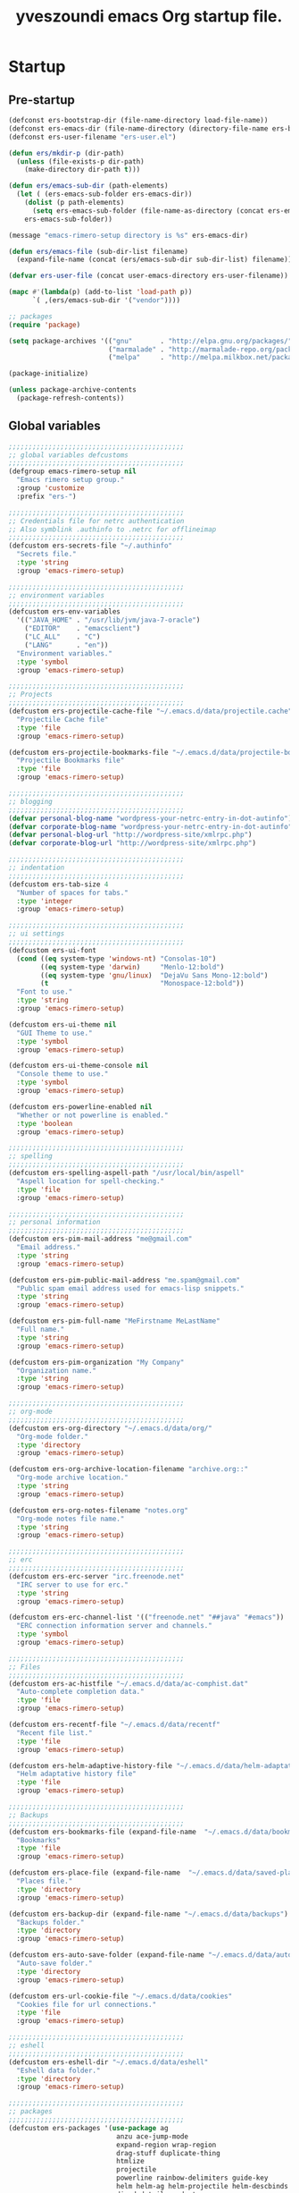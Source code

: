 #+TITLE:       yveszoundi emacs Org startup file.
#+EMAIL:       rimerosolutions AT gmail DOT com
#+STARTUP:     odd hidestars fold
#+LANGUAGE:    en
#+OPTIONS:     skip:nil toc:nil
#+HTML_HEAD:   <link rel="publisher" href="https://github.com/yveszoundi" />

* Startup
** Pre-startup
   #+begin_src emacs-lisp
     (defconst ers-bootstrap-dir (file-name-directory load-file-name))
     (defconst ers-emacs-dir (file-name-directory (directory-file-name ers-bootstrap-dir)))
     (defconst ers-user-filename "ers-user.el")
     
     (defun ers/mkdir-p (dir-path)
       (unless (file-exists-p dir-path)
         (make-directory dir-path t)))
     
     (defun ers/emacs-sub-dir (path-elements)
       (let ( (ers-emacs-sub-folder ers-emacs-dir))
         (dolist (p path-elements)
           (setq ers-emacs-sub-folder (file-name-as-directory (concat ers-emacs-sub-folder p))))
         ers-emacs-sub-folder))
     
     (message "emacs-rimero-setup directory is %s" ers-emacs-dir)
     
     (defun ers/emacs-file (sub-dir-list filename)
       (expand-file-name (concat (ers/emacs-sub-dir sub-dir-list) filename)))
     
     (defvar ers-user-file (concat user-emacs-directory ers-user-filename))
     
     (mapc #'(lambda(p) (add-to-list 'load-path p))
           `( ,(ers/emacs-sub-dir '("vendor"))))
     
     ;; packages
     (require 'package)
     
     (setq package-archives '(("gnu"       . "http://elpa.gnu.org/packages/")
                              ("marmalade" . "http://marmalade-repo.org/packages/")
                              ("melpa"     . "http://melpa.milkbox.net/packages/")))
     
     (package-initialize)
     
     (unless package-archive-contents
       (package-refresh-contents))
   #+end_src
   
** Global variables
   
   #+begin_src emacs-lisp
  ;;;;;;;;;;;;;;;;;;;;;;;;;;;;;;;;;;;;;;;;;;;;
  ;; global variables defcustoms
  ;;;;;;;;;;;;;;;;;;;;;;;;;;;;;;;;;;;;;;;;;;;;
  (defgroup emacs-rimero-setup nil
    "Emacs rimero setup group."
    :group 'customize
    :prefix "ers-")

  ;;;;;;;;;;;;;;;;;;;;;;;;;;;;;;;;;;;;;;;;;;;;
  ;; Credentials file for netrc authentication
  ;; Also symblink .authinfo to .netrc for offlineimap
  ;;;;;;;;;;;;;;;;;;;;;;;;;;;;;;;;;;;;;;;;;;;;
  (defcustom ers-secrets-file "~/.authinfo"
    "Secrets file."
    :type 'string
    :group 'emacs-rimero-setup)

  ;;;;;;;;;;;;;;;;;;;;;;;;;;;;;;;;;;;;;;;;;;;;
  ;; environment variables
  ;;;;;;;;;;;;;;;;;;;;;;;;;;;;;;;;;;;;;;;;;;;;
  (defcustom ers-env-variables
    '(("JAVA_HOME" . "/usr/lib/jvm/java-7-oracle")
      ("EDITOR"    . "emacsclient")
      ("LC_ALL"    . "C")
      ("LANG"      . "en"))
    "Environment variables."
    :type 'symbol
    :group 'emacs-rimero-setup)

  ;;;;;;;;;;;;;;;;;;;;;;;;;;;;;;;;;;;;;;;;;;;;
  ;; Projects
  ;;;;;;;;;;;;;;;;;;;;;;;;;;;;;;;;;;;;;;;;;;;;
  (defcustom ers-projectile-cache-file "~/.emacs.d/data/projectile.cache"
    "Projectile Cache file"
    :type 'file
    :group 'emacs-rimero-setup)

  (defcustom ers-projectile-bookmarks-file "~/.emacs.d/data/projectile-bookmarks.eld"
    "Projectile Bookmarks file"
    :type 'file
    :group 'emacs-rimero-setup)

  ;;;;;;;;;;;;;;;;;;;;;;;;;;;;;;;;;;;;;;;;;;;;
  ;; blogging
  ;;;;;;;;;;;;;;;;;;;;;;;;;;;;;;;;;;;;;;;;;;;;
  (defvar personal-blog-name "wordpress-your-netrc-entry-in-dot-autinfo")
  (defvar corporate-blog-name "wordpress-your-netrc-entry-in-dot-autinfo")
  (defvar personal-blog-url "http://wordpress-site/xmlrpc.php")
  (defvar corporate-blog-url "http://wordpress-site/xmlrpc.php")

  ;;;;;;;;;;;;;;;;;;;;;;;;;;;;;;;;;;;;;;;;;;;;
  ;; indentation
  ;;;;;;;;;;;;;;;;;;;;;;;;;;;;;;;;;;;;;;;;;;;;
  (defcustom ers-tab-size 4
    "Number of spaces for tabs."
    :type 'integer
    :group 'emacs-rimero-setup)

  ;;;;;;;;;;;;;;;;;;;;;;;;;;;;;;;;;;;;;;;;;;;;
  ;; ui settings
  ;;;;;;;;;;;;;;;;;;;;;;;;;;;;;;;;;;;;;;;;;;;;
  (defcustom ers-ui-font
    (cond ((eq system-type 'windows-nt) "Consolas-10")
          ((eq system-type 'darwin)     "Menlo-12:bold")
          ((eq system-type 'gnu/linux)  "DejaVu Sans Mono-12:bold")
          (t                            "Monospace-12:bold"))
    "Font to use."
    :type 'string
    :group 'emacs-rimero-setup)

  (defcustom ers-ui-theme nil
    "GUI Theme to use."
    :type 'symbol
    :group 'emacs-rimero-setup)

  (defcustom ers-ui-theme-console nil
    "Console theme to use."
    :type 'symbol
    :group 'emacs-rimero-setup)

  (defcustom ers-powerline-enabled nil
    "Whether or not powerline is enabled."
    :type 'boolean
    :group 'emacs-rimero-setup)

  ;;;;;;;;;;;;;;;;;;;;;;;;;;;;;;;;;;;;;;;;;;;;
  ;; spelling
  ;;;;;;;;;;;;;;;;;;;;;;;;;;;;;;;;;;;;;;;;;;;;
  (defcustom ers-spelling-aspell-path "/usr/local/bin/aspell"
    "Aspell location for spell-checking."
    :type 'file
    :group 'emacs-rimero-setup)

  ;;;;;;;;;;;;;;;;;;;;;;;;;;;;;;;;;;;;;;;;;;;;
  ;; personal information
  ;;;;;;;;;;;;;;;;;;;;;;;;;;;;;;;;;;;;;;;;;;;;
  (defcustom ers-pim-mail-address "me@gmail.com"
    "Email address."
    :type 'string
    :group 'emacs-rimero-setup)

  (defcustom ers-pim-public-mail-address "me.spam@gmail.com"
    "Public spam email address used for emacs-lisp snippets."
    :type 'string
    :group 'emacs-rimero-setup)

  (defcustom ers-pim-full-name "MeFirstname MeLastName"
    "Full name."
    :type 'string
    :group 'emacs-rimero-setup)

  (defcustom ers-pim-organization "My Company"
    "Organization name."
    :type 'string
    :group 'emacs-rimero-setup)

  ;;;;;;;;;;;;;;;;;;;;;;;;;;;;;;;;;;;;;;;;;;;;
  ;; org-mode
  ;;;;;;;;;;;;;;;;;;;;;;;;;;;;;;;;;;;;;;;;;;;;
  (defcustom ers-org-directory "~/.emacs.d/data/org/"
    "Org-mode folder."
    :type 'directory
    :group 'emacs-rimero-setup)

  (defcustom ers-org-archive-location-filename "archive.org::"
    "Org-mode archive location."
    :type 'string
    :group 'emacs-rimero-setup)

  (defcustom ers-org-notes-filename "notes.org"
    "Org-mode notes file name."
    :type 'string
    :group 'emacs-rimero-setup)

  ;;;;;;;;;;;;;;;;;;;;;;;;;;;;;;;;;;;;;;;;;;;;
  ;; erc
  ;;;;;;;;;;;;;;;;;;;;;;;;;;;;;;;;;;;;;;;;;;;;
  (defcustom ers-erc-server "irc.freenode.net"
    "IRC server to use for erc."
    :type 'string
    :group 'emacs-rimero-setup)

  (defcustom ers-erc-channel-list '(("freenode.net" "##java" "#emacs"))
    "ERC connection information server and channels."
    :type 'symbol
    :group 'emacs-rimero-setup)

  ;;;;;;;;;;;;;;;;;;;;;;;;;;;;;;;;;;;;;;;;;;;;
  ;; Files
  ;;;;;;;;;;;;;;;;;;;;;;;;;;;;;;;;;;;;;;;;;;;;
  (defcustom ers-ac-histfile "~/.emacs.d/data/ac-comphist.dat"
    "Auto-complete completion data."
    :type 'file
    :group 'emacs-rimero-setup)

  (defcustom ers-recentf-file "~/.emacs.d/data/recentf"
    "Recent file list."
    :type 'file
    :group 'emacs-rimero-setup)

  (defcustom ers-helm-adaptive-history-file "~/.emacs.d/data/helm-adaptative-history-file"
    "Helm adaptative history file"
    :type 'file
    :group 'emacs-rimero-setup)

  ;;;;;;;;;;;;;;;;;;;;;;;;;;;;;;;;;;;;;;;;;;;;
  ;; Backups
  ;;;;;;;;;;;;;;;;;;;;;;;;;;;;;;;;;;;;;;;;;;;;
  (defcustom ers-bookmarks-file (expand-file-name  "~/.emacs.d/data/bookmarks")
    "Bookmarks"
    :type 'file
    :group 'emacs-rimero-setup)

  (defcustom ers-place-file (expand-file-name  "~/.emacs.d/data/saved-places")
    "Places file."
    :type 'directory
    :group 'emacs-rimero-setup)

  (defcustom ers-backup-dir (expand-file-name "~/.emacs.d/data/backups")
    "Backups folder."
    :type 'directory
    :group 'emacs-rimero-setup)

  (defcustom ers-auto-save-folder (expand-file-name "~/.emacs.d/data/auto-save-list/")
    "Auto-save folder."
    :type 'directory
    :group 'emacs-rimero-setup)

  (defcustom ers-url-cookie-file "~/.emacs.d/data/cookies"
    "Cookies file for url connections."
    :type 'file
    :group 'emacs-rimero-setup)

  ;;;;;;;;;;;;;;;;;;;;;;;;;;;;;;;;;;;;;;;;;;;;
  ;; eshell
  ;;;;;;;;;;;;;;;;;;;;;;;;;;;;;;;;;;;;;;;;;;;;
  (defcustom ers-eshell-dir "~/.emacs.d/data/eshell"
    "Eshell data folder."
    :type 'directory
    :group 'emacs-rimero-setup)

  ;;;;;;;;;;;;;;;;;;;;;;;;;;;;;;;;;;;;;;;;;;;;
  ;; packages
  ;;;;;;;;;;;;;;;;;;;;;;;;;;;;;;;;;;;;;;;;;;;;
  (defcustom ers-packages '(use-package ag
                             anzu ace-jump-mode
                             expand-region wrap-region
                             drag-stuff duplicate-thing
                             htmlize
                             projectile
                             powerline rainbow-delimiters guide-key
                             helm helm-ag helm-projectile helm-descbinds
                             dired-details undo-tree
                             auto-complete paredit yasnippet
                             markdown-mode groovy-mode inf-groovy
                             org2blog xml-rpc w3m
                             magit dsvn
                             base16-theme)
    "A list of packages to ensure are installed."
    :type 'symbol
    :group 'emacs-rimero-setup)

  ;;;;;;;;;;;;;;;;;;;;;;;;;;;;;;;;;;;;;;;;;;;;
  ;; Programs
  ;;;;;;;;;;;;;;;;;;;;;;;;;;;;;;;;;;;;;;;;;;;;
  (defcustom ers-browser-program
    (cond ((eq system-type 'windows-nt) 'browse-url-default-windows-browser)
          ((eq system-type 'darwin)     'browse-url-default-macosx-browser)
          (t                            'browse-url-default-linux-browser))
    "Browser application:"
    :type 'symbol
    :group 'emacs-rimero-setup)
   #+end_src
   
** Post-startup
   #+begin_src emacs-lisp
     (when (eq system-type 'darwin)
       (add-to-list 'ers-packages 'exec-path-from-shell))
     
     (defun ers/package-install(package-name)
       "Install a package."
       (unless (package-installed-p package-name)
         (package-install package-name)))
     
     (defun ers/packages-install (list-of-packages)
       "Install a list of packages."
       (if (listp list-of-packages)
           (dolist (p list-of-packages)
             (ers/package-install p))
       (message "The list of packages must be a list!")))
     
     (ers/packages-install ers-packages)
     
     (require 'use-package)
     (require 'netrc)
     
     (ers/mkdir-p ers-org-directory)
   #+end_src
   
* Backups
  
  #+begin_src emacs-lisp
(setq backup-directory-alist         `(("." . ,ers-backup-dir))
      delete-old-versions            t
      kept-new-versions              6
      kept-old-versions              2
      version-control                t
      bookmark-default-file          ers-bookmarks-file
      url-cookie-file                ers-url-cookie-file
      auto-save-list-file-prefix     ers-auto-save-folder
      auto-save-file-name-transforms `((".*" ,ers-auto-save-folder t))
      tramp-auto-save-directory      ers-auto-save-folder)
  #+end_src
  
* Aliases
  #+begin_src emacs-lisp
  (defalias 'yes-or-no-p 'y-or-n-p)
  (defalias 'serc        'ers/start-erc)
  #+end_src
  
* Utility functions
  
  #+begin_src emacs-lisp
    (defun ers/get-string-from-file (filePath)
      "Return filePath's file content."
      (with-temp-buffer
        (insert-file-contents filePath)
        (buffer-string)))
    
    (defun ers/comment-or-uncomment-line-or-region ()
      "Comment or uncomment the current line or region."
      (interactive)
    
      (if (region-active-p)
          (comment-or-uncomment-region (region-beginning) (region-end))
        (comment-or-uncomment-region (line-beginning-position) (line-end-position))))
    
    (defun ers/copy-symbol-at-point ()
      "Copy the symbol at point."
      (interactive)
    
      (let ((b (bounds-of-thing-at-point 'symbol)))
        (when b
          (save-excursion
            (kill-ring-save (car b) (cdr b))))))
    
    (when (eq system-type 'darwin)
      (defvar osx-pbpaste-cmd "/usr/bin/pbpaste"
        "*command-line paste program")
    
      (defvar osx-pbcopy-cmd "/usr/bin/pbcopy"
        "*command-line copy program")
    
      (defun osx-pbpaste ()
        "paste the contents of the os x clipboard into the buffer at point."
        (interactive)
        (call-process osx-pbpaste-cmd nil t t))
    
      (defun osx-pbcopy ()
        "copy the contents of the region into the os x clipboard."
        (interactive)
        ;;  (if (region-exists-p)
        (if (or (and (boundp 'mark-active) mark-active)
                (and (fboundp 'region-exists-p) (region-exists-p)))
            (call-process-region
             (region-beginning) (region-end) osx-pbcopy-cmd nil t t)
          (error "region not selected"))))
    
    (defun ers/recompile-init-files()
      "Recompile emacsd files."
      (interactive)
      (byte-recompile-directory user-emacs-directory 0 nil))
  #+end_src
  
* Encoding settings
  
  #+begin_src emacs-lisp
  (setq locale-coding-system 'utf-8)
  (set-terminal-coding-system 'utf-8)
  (set-keyboard-coding-system 'utf-8)
  (set-selection-coding-system 'utf-8)
  (setq-default buffer-file-coding-system 'utf-8)
  (prefer-coding-system 'utf-8)
  (set-language-environment "UTF-8")
  #+end_src
  
* Eshell configuration
  
  #+begin_src emacs-lisp
(setq eshell-directory-name ers-eshell-dir)

;; Set environment variables
(dolist (p ers-env-variables)
  (setenv (car p) (cdr p)))

(when (eq system-type 'darwin)
  (use-package exec-path-from-shell
    :init
    (progn
      ;; copy SHELL correctly
      (setq exec-path-from-shell-variables '("PATH" "MANPATH" "SHELL"))
      ;; copy shell PATH across to exec-path
      (exec-path-from-shell-initialize))))

;;;;;;;;;;;;;;;;;;;;;;;;;;;;;;;;;;;;;;;;;;;;
;; EShell settings
;;;;;;;;;;;;;;;;;;;;;;;;;;;;;;;;;;;;;;;;;;;;
(require 'eshell)

(require 'vc-git)
(defun get-git-branch-name (path)
  (let ((git-directory (concat path "/.git")))
    (if (file-exists-p git-directory)
        (concat " (" (vc-git-mode-line-string git-directory) ") ")
      "")))

(defun get-full-time()
  "Full date and time"
  (format-time-string "%a %d.%m.%y %H:%M:%S" (current-time)))

(setq eshell-prompt-function (lambda nil
                               (concat
                                "\n"
                                (concat "[" (eshell/pwd) "] - " (get-full-time))
                                "\n"
                                (user-login-name)
                                "@"
                                (system-name)
                                (get-git-branch-name (eshell/pwd))
                                " $ " )))

(setq eshell-highlight-prompt nil
      eshell-history-size 8000
      eshell-path-env (getenv "PATH")
      eshell-cmpl-cycle-completions nil
      eshell-prompt-regexp "^[^#$]*[#$] ")

(if (boundp 'eshell-save-history-on-exit)
    (setq eshell-save-history-on-exit t)) ; Don't ask, just save

(if (boundp 'eshell-ask-to-save-history)
    (setq eshell-ask-to-save-history 'always)) ; For older(?) version

(autoload 'ansi-color-for-comint-mode-on "ansi-color" nil t)
(add-hook 'shell-mode-hook 'ansi-color-for-comint-mode-on)

(defun up (&optional level)
  "Change directory from one up to a specified number of folder levels"
  (if level
      (let (cdLevel)
        (setq cdLevel level)
        (let (path-string)
          (setq path-string "")
          (while (> cdLevel 0)
            (setq cdLevel (- cdLevel 1))
            (setq path-string (concat "../" path-string)))
          (cd path-string)))
    (cd "../")))
  #+end_src
  
* Indentation settings
  
  #+begin_src emacs-lisp
    (setq-default indent-tabs-mode nil)
    
    (defun ers/indentation-apply-style ()
      (setq-default c-basic-offset            ers-tab-size)
      (setq-default tab-width                 ers-tab-size)
      (setq-default js2-basic-offset          ers-tab-size)
      (setq-default js-indent-level           ers-tab-size)
      (setq-default py-indent-offset          ers-tab-size)
      (setq-default sgml-basic-offset         ers-tab-size)
      (setq-default nxml-child-indent         ers-tab-size)
      (setq-default nxml-outline-child-indent ers-tab-size)
    
      (setq c-basic-offset            ers-tab-size)
      (setq tab-width                 ers-tab-size)
      (setq js2-basic-offset          ers-tab-size)
      (setq js-indent-level           ers-tab-size)
      (setq py-indent-offset          ers-tab-size)
      (setq sgml-basic-offset         ers-tab-size)
      (setq nxml-child-indent         ers-tab-size)
      (setq nxml-outline-child-indent ers-tab-size))
    
    (defun ers/indentation-reset-tab-size (new-tab-size)
      (interactive "nEnter new tab size:\n")
      (setq ers-tab-size new-tab-size)
      (ers/indentation-apply-style))
    
    (ers/indentation-apply-style)
    
    (defun ers/indent-region-or-buffer ()
      "Indents an entire buffer using the default intenting scheme."
      (interactive)
    
      (if (region-active-p)
          (indent-region (region-beginning) (region-end))
        (progn
          (delete-trailing-whitespace)
          (indent-region (point-min) (point-max) nil)
          (untabify (point-min) (point-max)))))
    
    (bind-key "C-x /" 'ers/indent-region-or-buffer)
    (bind-key "RET"   'newline-and-indent)
  #+end_src
  
* Org mode settings
  
  #+begin_src emacs-lisp
    (setq org-directory ers-org-directory)
    
    ;; default settings
    (setq org-archive-location (concat org-directory ers-org-archive-location-filename)
          org-agenda-files (directory-files org-directory t "\.org$")
          org-export-html-postamble nil
          org-ers-notes-file (concat org-directory ers-org-notes-filename))
    
    ;; org capture menu
    (setq org-capture-templates
          '(("d" "Tasks" entry
             (file+headline org-ers-notes-file "Tasks")
             "* TODO %?
    SCHEDULED: %^t"          :clock-in t :clock-resume t)
    
            ("e" "Quick task" entry
             (file+headline org-ers-notes-file "Tasks")
             "* TODO %^{Task}
    SCHEDULED: %^t"
    
             :immediate-finish t)
    
            ("f" "Orientation" entry (file org-ers-notes-file)
             "* ORIENTATION %? :@orientation:
    SCHEDULED: %^t"  :clock-in t :clock-resume t)
    
            ("g" "Coding" entry (file org-ers-notes-file)
             "* CODING%? :@coding:
    SCHEDULED: %^t"  :clock-in t :clock-resume t)
    
            ("h" "Help" entry (file org-ers-notes-file)
             "* HELP %? :@help:
    SCHEDULED: %^t"  :clock-in t :clock-resume t)
    
    
            ("i" "Phone call" entry (file org-ers-notes-file)
             "* PHONE %? :@phone:
    SCHEDULED: %^t"   :clock-in t :clock-resume t)
    
    
            ("j" "Mail browsing" entry (file org-ers-notes-file)
             "* EMAIL Browsing :@email:
    SCHEDULED: %^t"    :clock-in t :clock-resume t)
    
    
            ("k" "Mail reply" entry (file org-ers-notes-file)
             "* EMAIL Reply %? :@email:
    SCHEDULED: %^t"    :clock-in t :clock-resume t)
    
    
            ("k" "Team Meetings" entry (file org-ers-notes-file)
             "* TEAM MEETING :@meeting:
    SCHEDULED: %^t"    :clock-in t :clock-resume t)
    
    
            ("k" "Other meetings" entry (file org-ers-notes-file)
             "* MEETING %? :@meeting:
    SCHEDULED: %^t"   :clock-in t :clock-resume t)
    
    
            ("l" "Break" entry (file org-ers-notes-file)
             "* BREAK :@break:
    SCHEDULED: %^t"    :clock-in t :clock-resume t)
    
            ))
    
    ;; todo states
    (setq org-todo-keywords '((sequence "TODO(t)" "|" "DONE(d)" "|" "WAITING(w)")
                              (sequence "REPORT(r)" "BUG(b)" "KNOWNCAUSE(k)" "|" "FIXED(f)")
                              (sequence "|" "CANCELED(c)")))
    
    ;; tags
    (setq org-tag-alist '(("@orientation" . ?a)
                          ("@coding" . ?b)
                          ("@help" . ?c)
                          ("@phone" . ?d)
                          ("@documentation" . ?e)
                          ("@meeting" . ?f)
                          ("@email" . ?g)
                          ("@break" . ?h)
                          ))
        
    ;; require htmlize.el
    (setq org-agenda-exporter-settings'((ps-number-of-columns 2)
                                        (ps-landscape-mode t)
                                        (org-agenda-add-entry-text-maxlines 5)
                                        (htmlize-output-type 'css)))
  #+end_src
  
* Personal information
  
  #+begin_src emacs-lisp
(setq user-mail-address ers-pim-mail-address
      user-full-name ers-pim-full-name
      message-signature-file "~/.signature")
  #+end_src
  
* Programming and related
  
** Version control
   
   #+begin_src emacs-lisp
     (use-package vc-svn)
     (autoload 'svn-status "dsvn" "Run `svn status'." t)
     (autoload 'svn-update "dsvn" "Run `svn update'." t)
     
     (use-package magit
       :bind ("C-x g" . magit-status)
       :config  (defadvice magit-status (after magit-status-advice (dir) activate)
                  (when (window-parent)
                    (delete-other-windows))))
   #+end_src
   
** Project management
   
   #+begin_src emacs-lisp
  (use-package projectile
    :config (projectile-global-mode t)
    :init (setq projectile-cache-file          ers-projectile-cache-file
                projectile-known-projects-file ers-projectile-bookmarks-file
                projectile-indexing-method     'native
                projectile-enable-caching      t)
    :diminish projectile-mode)
   #+end_src
   
** Groovy mode
   #+begin_src emacs-lisp
  (use-package groovy-mode
    :mode ("\\.\\(groovy\\|gradle\\)$" . groovy-mode))
   #+end_src
   
** Grails settings
   
   #+begin_src emacs-lisp
  (use-package grails-projectile-mode
    :init (grails-projectile-global-mode t)
    :diminish grails-projectile-mode)
   #+end_src
   
** XML mode
   
   #+begin_src emacs-lisp
  (use-package nxml-mode
    :config (setq nxml-slash-auto-complete-flag t)
    :mode ("\\.\\(pom\\|xsd\\|gsp\\)$" . nxml-mode))
   #+end_src
   
** Markdown keybindings
   
   #+begin_src emacs-lisp
  (use-package markdown-mode
    :defer t
    :mode ("\\.\\(markdown\\|mdown\\|md\\)$" . markdown-mode))
   #+end_src
   
* Yasnippets configuration
  
  #+begin_src emacs-lisp
    (defvar yas-elpa-snippets-folder
      (car (file-expand-wildcards
            (concat user-emacs-directory "elpa/yasnippet-*/snippets"))))
    
    ;; Setup yas-snippet-dirs
    ;; - elpa default snippets from yasnippet package
    ;; - User snippets in ~/.emacs.d/snippets
    ;; - Shipped snippets folder in the emacs-rimero-setup distro.
    (let (( yas-folder-candidates `(,yas-elpa-snippets-folder
                                    ,(concat user-emacs-directory "snippets")
                                    ,(concat ers-emacs-dir "snippets"))))
      (dolist (p yas-folder-candidates)
        (unless (file-exists-p p)
          (delq p yas-folder-candidates)))
    
      (setq yas-snippet-dirs yas-folder-candidates))
    
    (use-package yasnippet
      :init (setq yas-verbosity 1)
      :config (yas-global-mode t)
      :diminish yas-minor-mode)
  #+end_src
  
* Spellchecking configuration
  
  #+begin_src emacs-lisp
(setq ispell-program-name ers-spelling-aspell-path)
  #+end_src
  
* Networking
** Web browswing
   
   #+begin_src emacs-lisp
  (setq browse-url-browser-function          ers-browser-program
        browse-url-new-window-flag           t
        browse-url-firefox-new-window-is-tab t)

  ;; w3m
  (setq w3m-coding-system           'utf-8
        w3m-file-coding-system      'utf-8
        w3m-file-name-coding-system 'utf-8
        w3m-input-coding-system     'utf-8
        w3m-output-coding-system    'utf-8
        w3m-terminal-coding-system  'utf-8)

   #+end_src
   
** IRC configuration
   
   #+begin_src emacs-lisp
  (use-package erc
    :config
    (progn
      (setq erc-kill-buffer-on-part t
            erc-prompt-for-nickserv-password nil
            erc-autojoin-channels-alist ers-erc-channel-list
            erc-kill-queries-on-quit t
            erc-kill-server-buffer-on-quit t)

      ;; auto-fill buffer window
      (add-hook 'window-configuration-change-hook
                '(lambda () (setq erc-fill-column (- (window-width) 2)))))

    :init
    (defun ers/start-erc ()
      (interactive)
      (let ((erc-config (netrc-machine (netrc-parse ers-secrets-file) "erc-config" t)))
        (erc :server ers-erc-server
             :nick (netrc-get erc-config "login")
             :password (netrc-get erc-config "password")))))

   #+end_src
   
** Blogging
   
   #+begin_src emacs-lisp
  (use-package org2blog-autoloads
    :config
    (progn
      (setq corporate-blog (netrc-machine (netrc-parse ers-secrets-file) "corporate-blog" t)
            personal-blog  (netrc-machine (netrc-parse ers-secrets-file) "personal-blog"  t)
            org2blog/wp-blog-alist `((,corporate-blog-name
                                      :url ,corporate-blog-url
                                      :username (netrc-get corporate-blog "login")
                                      :password (netrc-get corporate-blog "password"))
                                     (,personal-blog-name
                                      :url ,personal-blog-url
                                      :username (netrc-get personal-blog "login")
                                      :password (netrc-get personal-blog "password"))))))

   #+end_src
   
* Various utilities
  
  #+begin_src emacs-lisp
    (defun ers/insert-time (&optional date-pattern)
      "Inserts the time given an optional pattern."
      (interactive "P")
      (let ( (current-date-pattern (or date-pattern "%a %d.%m.%y %H:%M:%S")))
        (insert (ers/get-date current-date-pattern))))
    
    (defun ers/get-date (date-pattern)
      "Returns a formatted date for a given pattern."
      (format-time-string date-pattern (current-time)))
    
    (defun ers/insert-date-simple ()
      "Inserts the time in year-month-date format."
      (interactive)
      (ers/insert-time "%Y-%m-%d"))
    
    (defun ers/insert-date-raw ()
      "Insert the time in raw format."
      (interactive)
      (ers/insert-time "%Y%m%d.%H%M%S"))
    
    (defun ers/insert-date-full()
      "Inserts the full date and time."
      (interactive)
      (ers/insert-time "%a %d.%m.%y %T"))
    
    (defun open-next-line (arg)
      "Move to the next line and then opens a line.
                        See also `newline-and-indent'."
      (interactive "p")
      (end-of-line)
      (open-line arg)
      (forward-line 1))
    
    (defun open-previous-line (arg)
      "Open a new line before the current one.
                         See also `newline-and-indent'."
      (interactive "p")
      (beginning-of-line)
      (open-line arg))
    
    (use-package guide-key
      :init (setq guide-key/guide-key-sequence '("C-c z"))
      :config (guide-key-mode t)
      :diminish guide-key-mode)
    
    (use-package anzu
      :config (global-anzu-mode t)
      :diminish anzu-mode)
    
    (use-package wrap-region
      :config (wrap-region-global-mode t)
      :diminish wrap-region-mode)
    
    (use-package undo-tree
      :config (global-undo-tree-mode t)
      :init (setq undo-tree-visualizer-relative-timestamps  t
                  undo-tree-visualizer-timestamps           t)
      :diminish undo-tree-mode)
    
    (use-package ace-jump-mode
      :bind ("C-c SPC" . ace-jump-mode)
      :diminish ace-jump-mode)
    
    (use-package uniquify
      :config (setq uniquify-separator "/"
                    uniquify-buffer-name-style 'post-forward
                    uniquify-after-kill-buffer-p t
                    uniquify-ignore-buffers-re "^\\*"))
    
    (use-package saveplace
      :init (progn (setq-default save-place t)
                   (setq save-place-file ers-place-file)))
    
    (use-package expand-region
      :bind ("C-c ," . er/expand-region))
    
    (use-package recentf
      :init (progn (setq recentf-max-menu-items 25
                         recentf-exclude '("/tmp" "/ssh:" "\\ido.last" "recentf")
                         recentf-save-file ers-recentf-file)
                   (recentf-mode +1))
    
      :bind ("C-x C-r" . helm-recentf))
    
    (use-package ls-lisp
      :config (setq ls-lisp-use-insert-directory-program nil
                    ls-lisp-dirs-first t
                    ls-list-ignore-case t))
    
    (use-package dired
      :defer t
    
      :config (progn
                (put 'dired-find-alternate-file 'disabled nil)
                (defun ers/dired-go-to-first-item ()
                  (interactive)
                  (goto-char (point-min))
                  (dired-next-line 3))
    
                (defun ers/dired-go-to-last-item ()
                  (interactive)
                  (goto-char (point-max))
                  (dired-previous-line 1))
    
                (defun ers/copy-filename-at-point ()
                  (interactive)
    
                  (save-excursion
                    (end-of-line)
                    (let ((b (bounds-of-thing-at-point 'filename)))
                      (when b
                        (save-excursion
                          (kill-ring-save (car b) (cdr b)))))))
    
                (bind-key "."   'dired-up-directory dired-mode-map)
                (bind-key "@"   'ers/copy-filename-at-point dired-mode-map)
                (bind-key "C-a" 'ers/dired-go-to-first-item dired-mode-map)
                (bind-key "C-e" 'ers/dired-go-to-last-item  dired-mode-map)))
    
    (use-package dired-details
      :ensure dired-details
      :init (setq-default dired-details-hidden-string "--- ")
      :config (dired-details-install))
    
    (use-package drag-stuff
      :config (if window-system
                  (progn
                    (global-set-key (kbd "<M-up>")     'drag-stuff-up)
                    (global-set-key (kbd "<M-down>")   'drag-stuff-down))
                (progn
                  (global-set-key (kbd "<ESC> <up>")   'drag-stuff-up)
                  (global-set-key (kbd "<ESC> <down>") 'drag-stuff-down))))
    
    (use-package duplicate-thing
      :bind ("C-c d" . duplicate-thing))
    
    (use-package rainbow-delimiters
      :defer t
      :config (progn
                (add-hook 'prog-mode-hook 'rainbow-delimiters-mode)
                (add-hook 'prog-mode-hook 'linum-mode)))
    
    (let ((ers-keybindings `((,(kbd "C-c <left>")  . windmove-left)
                             (,(kbd "C-c <right>") . windmove-right)
                             (,(kbd "C-c <up>")    . windmove-up)
                             (,(kbd "C-c <down>")  . windmove-down)
                             (,(kbd "C-c r")       . revert-buffer)
                             (,(kbd "C-c g")       . goto-line)
                             (,(kbd "C-c m")       . browse-url-at-point)
                             (,(kbd "C-o")         . open-next-line)
                             (,(kbd "M-o")         . open-previous-line)
                             (,(kbd "C-x y")       . ers/copy-symbol-at-point)
                             (,(kbd "C-x \\")      . ers/comment-or-uncomment-line-or-region))))
      (dolist (ers-keybinding ers-keybindings)
        (global-set-key (car ers-keybinding) (cdr ers-keybinding))))
    
    (add-hook 'emacs-lisp-mode-hook       'turn-on-eldoc-mode)
    (add-hook 'lisp-interaction-mode-hook 'turn-on-eldoc-mode)
  #+end_src
  
* Completion, matching and suggestions
** Hippie-expand
   
   #+begin_src emacs-lisp
  (setq hippie-expand-try-functions-list '(try-expand-dabbrev
                                           try-expand-dabbrev-all-buffers
                                           try-expand-dabbrev-from-kill
                                           try-complete-file-name-partially
                                           try-complete-file-name
                                           try-expand-all-abbrevs
                                           try-expand-list
                                           try-expand-line
                                           try-complete-lisp-symbol-partially
                                           try-complete-lisp-symbol))

  (global-set-key "\M- " 'hippie-expand)
   #+end_src
   
** Auto-complete settings
   
   #+begin_src emacs-lisp
     (use-package auto-complete-config
       :init (set-default 'ac-sources
                          '(ac-source-abbrev
                            ac-source-dictionary
                            ac-source-words-in-buffer
                            ac-source-words-in-same-mode-buffers
                            ac-source-semantic))
       :config (progn
                 (setq ac-comphist-file ers-ac-histfile)
                 (ac-config-default)
                 (setq ac-use-menu-map t)
     
                 ;; Default settings
                 (define-key ac-menu-map "\C-n" 'ac-next)
                 (define-key ac-menu-map "\C-p" 'ac-previous)
                 (define-key ac-mode-map (kbd "M-TAB") 'auto-complete)
     
                 (auto-complete-mode t)
                 (global-auto-complete-mode t))
     
       :diminish auto-complete-mode)
   #+end_src
   
** Helm settings
   
   #+begin_src emacs-lisp
          (use-package helm
            :init
            (progn
              (setq helm-ff-transformer-show-only-basename nil
                    helm-adaptive-history-file             ers-helm-adaptive-history-file
                    helm-boring-file-regexp-list           '("\\.git$" "\\.gradle$" "\\.svn$" "\\.grails$" "\\.DS_STORE$")
                    helm-yank-symbol-first                 t
                    helm-input-idle-delay                  0.1
                    helm-idle-delay                        0.1)
          
              (use-package helm-config)
          
              (use-package helm-ag
                :init (bind-key "C-c p A" 'helm-ag projectile-mode-map)
                :bind ("C-c a" . helm-ag))
          
              (use-package helm-descbinds)
          
              (helm-mode t)
              (helm-adaptative-mode t)
          
              (use-package helm-projectile
                :bind ("C-c h" . helm-projectile))
          
              (add-hook 'eshell-mode-hook
                        #'(lambda ()
                            (define-key eshell-mode-map (kbd "M-p") 'helm-eshell-history))))
          
            :bind ( ("C-x r l" . helm-bookmarks)
                    ("C-x C-m" . execute-extended-command)
                    ("C-h b"   . helm-descbinds)
                    ("C-c o"   . helm-occur))
          
            :diminish helm-mode)
   #+end_src
   
* UI configuration
  
** Misc
   
   #+begin_src emacs-lisp
  (setq visible-bell             t
        display-time-24hr-format t
        use-dialog-box           nil
        default-frame-alist      `((font . ,ers-ui-font)))
   #+end_src
   
** Themes
   
   #+begin_src emacs-lisp
  (defun ers/load-theme (theme-symbol)
    (when (boundp theme-symbol)
      (when (symbol-value theme-symbol)
        (funcall 'load-theme (symbol-value theme-symbol) t))))

  (if window-system
      (ers/load-theme 'ers-ui-theme)
    (ers/load-theme 'ers-ui-theme-console))
   #+end_src
   
** Modeline
   
   #+begin_src emacs-lisp
  (when (boundp 'ers-powerline-enabled)
    (when ers-powerline-enabled
      (use-package powerline
        :init (setq powerline-arrow-shape 'curve)
        :config (powerline-default-theme))))
   #+end_src
   
** Fonts
   #+begin_src emacs-lisp
(defun ers/fontify-frame (frame)
  (set-frame-parameter frame 'font ers-ui-font))

(defun ers/set-current-font ()
  (interactive)
  ;; Fontify current frame
  (ers/fontify-frame nil)
  ;; Fontify any future frames
  (push 'ers/fontify-frame after-make-frame-functions))

  (if window-system
      (ers/set-current-font))
   #+end_src
   
** Enable/Disable UI modes
   
   #+begin_src emacs-lisp
(defun ers/apply-frame-settings ()
  (dolist (mode '(menu-bar-mode
                  tool-bar-mode
                  scroll-bar-mode
                  blink-cursor-mode))
    (when (fboundp mode) (funcall mode -1)))

  (dolist (mode '(show-paren-mode
                  display-time-mode
                  column-number-mode))
    (when (fboundp mode) (funcall mode 1))))

(ers/apply-frame-settings)
   #+end_src
   
* User settings
  
  #+begin_src emacs-lisp
    (when (file-exists-p ers-user-file)
      (load-file ers-user-file))
  #+end_src

